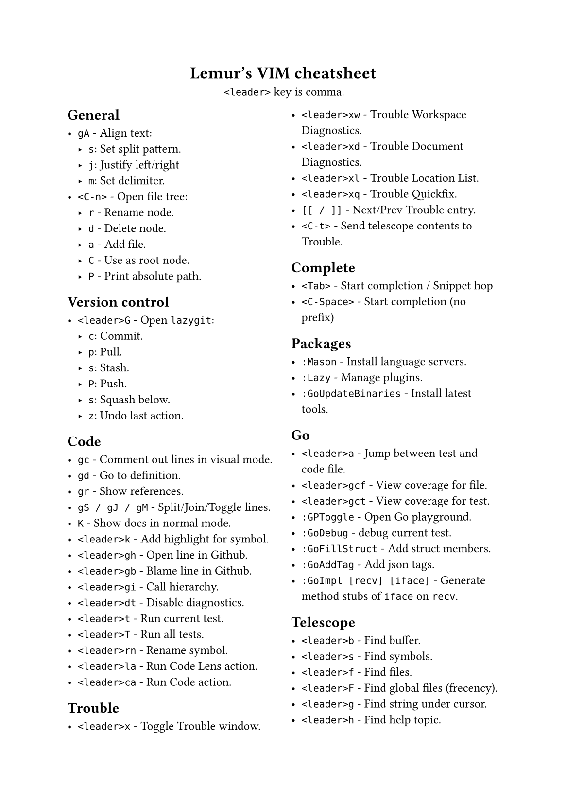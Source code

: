 #set text(
    font: "Roboto Slab",
    size: 9pt
)
#set page(
    paper: "a5"
)

#align(center)[
    = Lemur's VIM cheatsheet

    `<leader>` key is comma.
]

#columns(2, gutter: 12pt)[
== General

- `gA` - Align text:
  - `s`: Set split pattern.
  - `j`: Justify left/right
  - `m`: Set delimiter.
- `<C-n>` - Open file tree:
  - `r` - Rename node.
  - `d` - Delete node.
  - `a` - Add file.
  - `C` - Use as root node.
  - `P` - Print absolute path.

== Version control

- `<leader>G` - Open `lazygit`:
  - `c`: Commit.
  - `p`: Pull.
  - `s`: Stash.
  - `P`: Push.
  - `s`: Squash below.
  - `z`: Undo last action.

== Code

- `gc` - Comment out lines in visual mode.
- `gd` - Go to definition.
- `gr` - Show references.
- `gS / gJ / gM` - Split/Join/Toggle lines.
- `K` - Show docs in normal mode.
- `<leader>k` - Add highlight for symbol.
- `<leader>gh` - Open line in Github.
- `<leader>gb` - Blame line in Github.
- `<leader>gi` - Call hierarchy.
- `<leader>dt` - Disable diagnostics.
- `<leader>t` - Run current test.
- `<leader>T` - Run all tests.
- `<leader>rn` - Rename symbol.
- `<leader>la` - Run Code Lens action.
- `<leader>ca` - Run Code action.

== Trouble

- `<leader>x` - Toggle Trouble window.
- `<leader>xw` - Trouble Workspace Diagnostics.
- `<leader>xd` - Trouble Document Diagnostics.
- `<leader>xl` - Trouble Location List.
- `<leader>xq` - Trouble Quickfix.
- `[[ / ]]` - Next/Prev Trouble entry.
- `<C-t>` - Send telescope contents to Trouble.

== Complete

- `<Tab>` - Start completion / Snippet hop
- `<C-Space>` - Start completion (no prefix)

== Packages

- `:Mason` - Install language servers.
- `:Lazy` - Manage plugins.
- `:GoUpdateBinaries` - Install latest tools.

== Go

- `<leader>a` - Jump between test and code file.
- `<leader>gcf` - View coverage for file.
- `<leader>gct` - View coverage for test.
- `:GPToggle` - Open Go playground.
- `:GoDebug` - debug current test.
- `:GoFillStruct` - Add struct members.
- `:GoAddTag` - Add json tags.
- `:GoImpl [recv] [iface]` - Generate method stubs of `iface` on `recv`.

== Telescope

- `<leader>b` - Find buffer.
- `<leader>s` - Find symbols.
- `<leader>f` - Find files.
- `<leader>F` - Find global files (frecency).
- `<leader>g` - Find string under cursor.
- `<leader>h` - Find help topic.
- `s / S` - jump/select based on search pattern.
- `<C-v>` - Open find as vsplit.
- `<C-t>` - Open find as tab.
- `<leader>p` - Open clipboard manager.
  - `<C-p>` - Paste selected entry.

== Windows / Buffers / Tabs

- `<C-Left>` - Go one window left
- `<C-Right>` - Go one window right
- `<C-Down>` - Go one window down
- `<C-Up>` - Go one window up
- `<C-q>` - Quite current window.
- `<C-A-Left>` - Go one tab left.
- `<C-A-Right>` - Go one tab right.

== Misc

- `<leader>< / >` - Print "«" / "»"
- `<leader>ev` - Edit vimrc
- `:W / :Q` - Same as `:w` / `:q`
- `:<leader>m` - Do some basic math.
- `v.` - Select increasing number of syntax scope (more `.` = more selection)
- `ysiw)` - Add »()« around the curent word.
- `cst` - Change tags to input.
- `dst` - Delete HTML tags.

== Normal stuff

- `cc`: Change line.
- `%`: Move to other brace.
- `zz`: Center on screen.
- `C-u`: Move page up.
- `C-d`: Move page down.
- `gp`: Paste clipboard in normal mode.
- `v=`: Fix indent.
]

== File Management

- `:Oil`:
  - `C-s`: Select child in vsplit.
  - `_`: Open current working directory.
  - `-`: Open parent directory.
  - `~`: Change directory to current one.
- `<leader>n` - Show current in file tree.

== Firefox / Tridactyl

- `f`: Follow link.
- `b`: List of open tabs.
- `s`: Google search.
- `H / L`: Go back/forth in history.
- `/`: Search
  - `<C-g>`: Go to next match.
  - `<C-G>`: Go to prev match.
- `v`: Visual mode
  - `s`: Search selected text
  - `y`: Copy to clipboard
- `]]`: Guess next page
- `m[A-Z]`: Mark tab with letter.
- ``\``` `[A-Z]`: Jump to mark.
- ``\` \```: Jump back.
